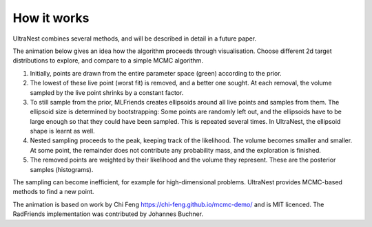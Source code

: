 =============
How it works
=============

UltraNest combines several methods, and will be described in detail 
in a future paper.

The animation below gives an idea how the algorithm proceeds through visualisation.
Choose different 2d target distributions to explore, and compare to a 
simple MCMC algorithm.

.. raw:: html

	<iframe src="_static/mcmc-demo/app.html" style="width:100%; height:400px;"></iframe>


1. Initially, points are drawn from the entire parameter space (green) according to the prior.
2. The lowest of these live point (worst fit) is removed, and a better one sought.
   At each removal, the volume sampled by the live point shrinks by a constant
   factor.
3. To still sample from the prior, MLFriends creates ellipsoids around all 
   live points and samples from them. The ellipsoid size is determined 
   by bootstrapping: Some points are randomly left out, and the ellipsoids
   have to be large enough so that they could have been sampled. This is
   repeated several times. In UltraNest, the ellipsoid shape is learnt
   as well.
4. Nested sampling proceeds to the peak, keeping track of the likelihood.
   The volume becomes smaller and smaller. At some point, the remainder
   does not contribute any probability mass, and the exploration is finished.
5. The removed points are weighted by their likelihood and the volume they 
   represent. These are the posterior samples (histograms).

The sampling can become inefficient, for example for high-dimensional
problems. UltraNest provides MCMC-based methods to find a new point.

The animation is based on work by Chi Feng https://chi-feng.github.io/mcmc-demo/
and is MIT licenced. The RadFriends implementation was contributed by Johannes Buchner.
